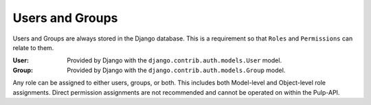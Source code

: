 .. _users_and_groups:

Users and Groups
================

Users and Groups are always stored in the Django database. This is a requirement so that ``Roles`` and
``Permissions`` can relate to them.

:User: Provided by Django with the ``django.contrib.auth.models.User`` model.
:Group: Provided by Django with the ``django.contrib.auth.models.Group`` model.

Any role can be assigned to either users, groups, or both. This includes both Model-level and
Object-level role assignments. Direct permission assignments are not recommended and cannot be
operated on within the Pulp-API.
